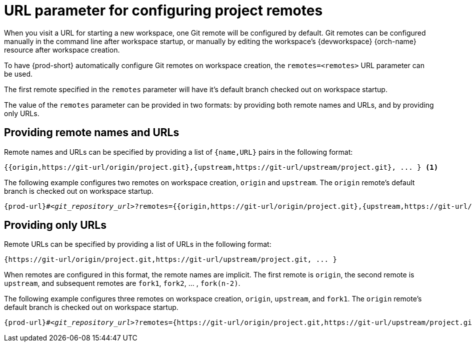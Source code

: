 :_content-type: CONCEPT
:description: URL parameter for configuring project remotes
:keywords: configuring-remotes, configuring-remotes-parameter, remotes-parameter, project-remotes-parameter
:navtitle: URL parameter for configuring project remotes
:page-aliases:

[id="url-parameter-for-configuring-project-remotes"]
= URL parameter for configuring project remotes

When you visit a URL for starting a new workspace, one Git remote will be configured by default. Git remotes can be configured manually in the command line after workspace startup, or manually by editing the workspace's {devworkspace} {orch-name} resource after workspace creation. 

To have {prod-short} automatically configure Git remotes on workspace creation, the `remotes=<remotes>` URL parameter can be used.

The first remote specified in the `remotes` parameter will have it's default branch checked out on workspace startup.

The value of the `remotes` parameter can be provided in two formats: by providing both remote names and URLs, and by providing only URLs.

== Providing remote names and URLs

Remote names and URLs can be specified by providing a list of `{name,URL}` pairs in the following format:

[source,subs="+quotes,+attributes,+macros"]
----
{{origin,https://git-url/origin/project.git},{upstream,https://git-url/upstream/project.git}, ... } <1>
----

The following example configures two remotes on workspace creation, `origin` and `upstream`. The `origin` remote's default branch is checked out on workspace startup.
[source,subs="+quotes,+attributes,+macros"]
----
pass:c,a,q[{prod-url}]#__<git_repository_url>__?remotes={{origin,https://git-url/origin/project.git},{upstream,https://git-url/upstream/project.git}}
----

== Providing only URLs

Remote URLs can be specified by providing a list of URLs in the following format:

[source,subs="+quotes,+attributes,+macros"]
----
{https://git-url/origin/project.git,https://git-url/upstream/project.git, ... }
----

When remotes are configured in this format, the remote names are implicit. 
The first remote is `origin`, the second remote is `upstream`, and subsequent remotes are `fork1`, `fork2`, ... ,  `fork(n-2)`.

The following example configures three remotes on workspace creation, `origin`, `upstream`, and `fork1`. The `origin` remote's default branch is checked out on workspace startup.
[source,subs="+quotes,+attributes,+macros"]
----
pass:c,a,q[{prod-url}]#__<git_repository_url>__?remotes={https://git-url/origin/project.git,https://git-url/upstream/project.git,https://git-url/user/project.git} <1>
----
